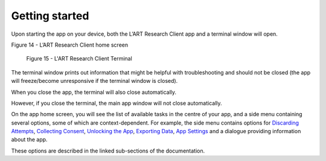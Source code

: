Getting started
===============

Upon starting the app on your device, both the L’ART Research Client app and a terminal window will open. 

.. [ADD SCREENSHOT of FINAL home screen] 

Figure 14 - L’ART Research Client home screen


.. figure:: figures/figure9.png
      :width: 400
      :alt: Screenshot of completing the L'ART Research Client Terminal

      Figure 15 - L'ART Research Client Terminal

The terminal window prints out information that might be helpful with troubleshooting and should not be closed 
(the app will freeze/become unresponsive if the terminal window is closed). 

When you close the app, the terminal will also close automatically. 

However, if you close the terminal, the main app window will not close automatically. 
      

On the app home screen, you will see the list of available tasks in the centre of your app, and a side menu containing
several options, some of which are context-dependent. For example, the side menu contains options for `Discarding Attempts <file:///C:/Users/admin/Documents/lart-research-client/docs/build/html/users/discarding-attempts.html>`_,
`Collecting Consent <file:///C:/Users/admin/Documents/lart-research-client/docs/build/html/users/data-setup.html>`_, 
`Unlocking the App <file:///C:/Users/admin/Documents/lart-research-client/docs/build/html/users/locking-app.html>`_, `Exporting Data <file:///C:/Users/admin/Documents/lart-research-client/docs/build/html/users/exporting-data.html>`_,
`App Settings <file:///C:/Users/admin/Documents/lart-research-client/docs/build/html/users/configuration.html#>`_ and a dialogue providing information about the app.

These options are described in the linked sub-sections of the documentation.  

